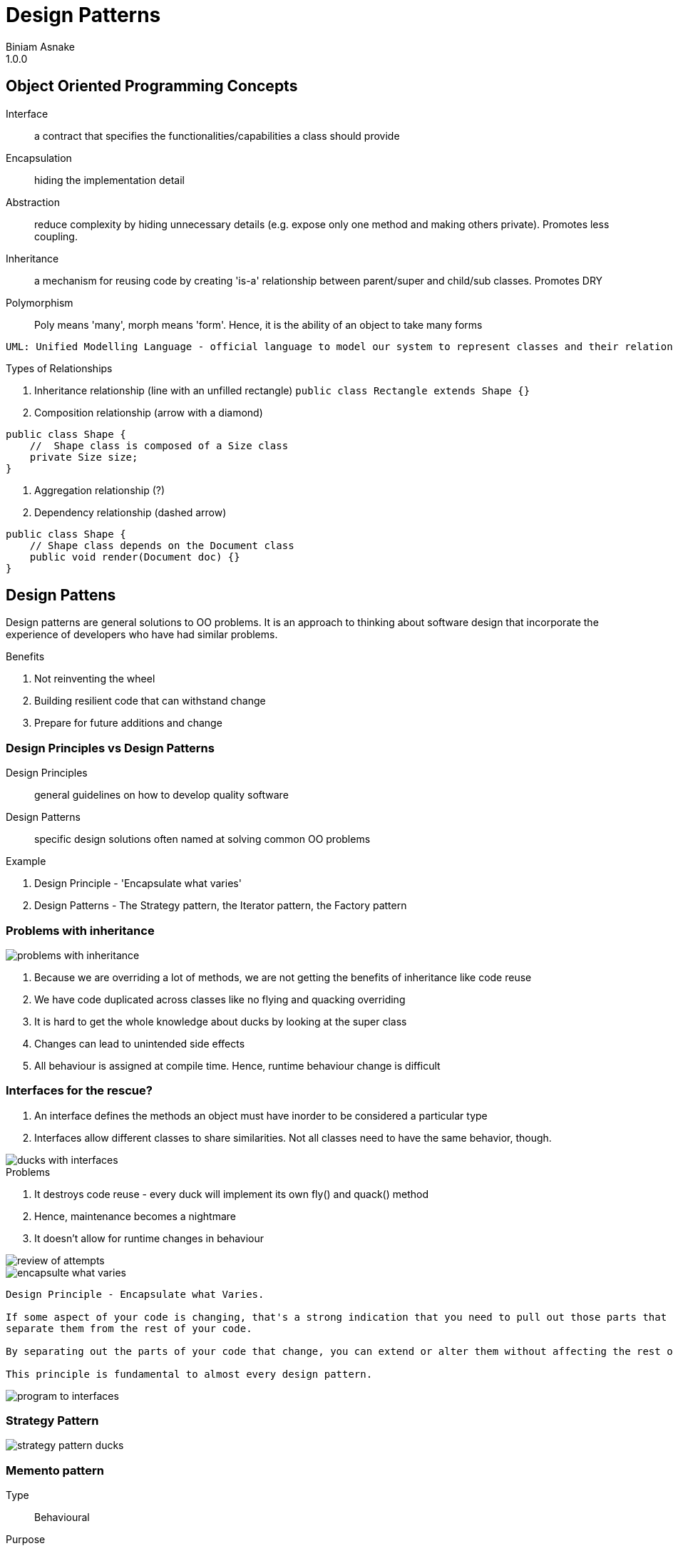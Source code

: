 = Design Patterns
Biniam Asnake
1.0.0

== Object Oriented Programming Concepts
Interface:: a contract that specifies the functionalities/capabilities a class should provide
Encapsulation:: hiding the implementation detail
Abstraction:: reduce complexity by hiding unnecessary details (e.g. expose only one method and making others private). Promotes less coupling.
Inheritance:: a mechanism for reusing code by creating 'is-a' relationship between parent/super and child/sub classes. Promotes DRY
Polymorphism:: Poly means 'many', morph means 'form'. Hence, it is the ability of an object to take many forms

----
UML: Unified Modelling Language - official language to model our system to represent classes and their relationships.
----

.Types of Relationships
. Inheritance relationship (line with an unfilled rectangle)
`public class Rectangle extends Shape {}`
. Composition relationship (arrow with a diamond)
```
public class Shape {
    //  Shape class is composed of a Size class
    private Size size;
}
```
. Aggregation relationship (?)
. Dependency relationship (dashed arrow)
```
public class Shape {
    // Shape class depends on the Document class
    public void render(Document doc) {}
}
```


== Design Pattens
Design patterns are general solutions to OO problems.
It is an approach to thinking about software design that incorporate the experience of developers who have had similar problems.

.Benefits
. Not reinventing the wheel
. Building resilient code that can withstand change
. Prepare for future additions and change

=== Design Principles vs Design Patterns
Design Principles:: general guidelines on how to develop quality software
Design Patterns:: specific design solutions often named at solving common OO problems

.Example
. Design Principle - 'Encapsulate what varies'
. Design Patterns - The Strategy pattern, the Iterator pattern, the Factory pattern

=== Problems with inheritance
image::images/problems_with_inheritance.png[]

. Because we are overriding a lot of methods, we are not getting the benefits of inheritance like code reuse
. We have code duplicated across classes like no flying and quacking overriding
. It is hard to get the whole knowledge about ducks by looking at the super class
. Changes can lead to unintended side effects
. All behaviour is assigned at compile time. Hence, runtime behaviour change is difficult

=== Interfaces for the rescue?
. An interface defines the methods an object must have inorder to be considered a particular type
. Interfaces allow different classes to share similarities. Not all classes need to have the same behavior, though.

image::images/ducks_with_interfaces.png[]

.Problems
. It destroys code reuse - every duck will implement its own fly() and quack() method
. Hence, maintenance becomes a nightmare
. It doesn't allow for runtime changes in behaviour

image::images/review_of_attempts.png[]

image::images/encapsulte_what_varies.png[]
----
Design Principle - Encapsulate what Varies.

If some aspect of your code is changing, that's a strong indication that you need to pull out those parts that are changing and to
separate them from the rest of your code.

By separating out the parts of your code that change, you can extend or alter them without affecting the rest of your code.

This principle is fundamental to almost every design pattern.
----

image::images/program_to_interfaces.png[]

=== Strategy Pattern
image::images/strategy_pattern_ducks.png[]




=== Memento pattern
Type:: Behavioural
Purpose:: Without violating encapsulation, capture and externalise an object's internal state so that it cn be restored to this state later.
.Pattern UML
image::images/memento_pattern.png[]
.Pattern Example
image::images/memento_pattern_example.png[]

== S.O.L.I.D Principles
=== SRP - Single Responsibility Principle
Definition:: a class should only change for one reason only
Example:: Think of a restaurant. Every person has a specific role. The waiter is responsible for taking orders only. They don't cook for you.
Imagine a restaurant where the waiter takes your order, cooks for you, goes shopping and does the taxes. This is unmanageable.

